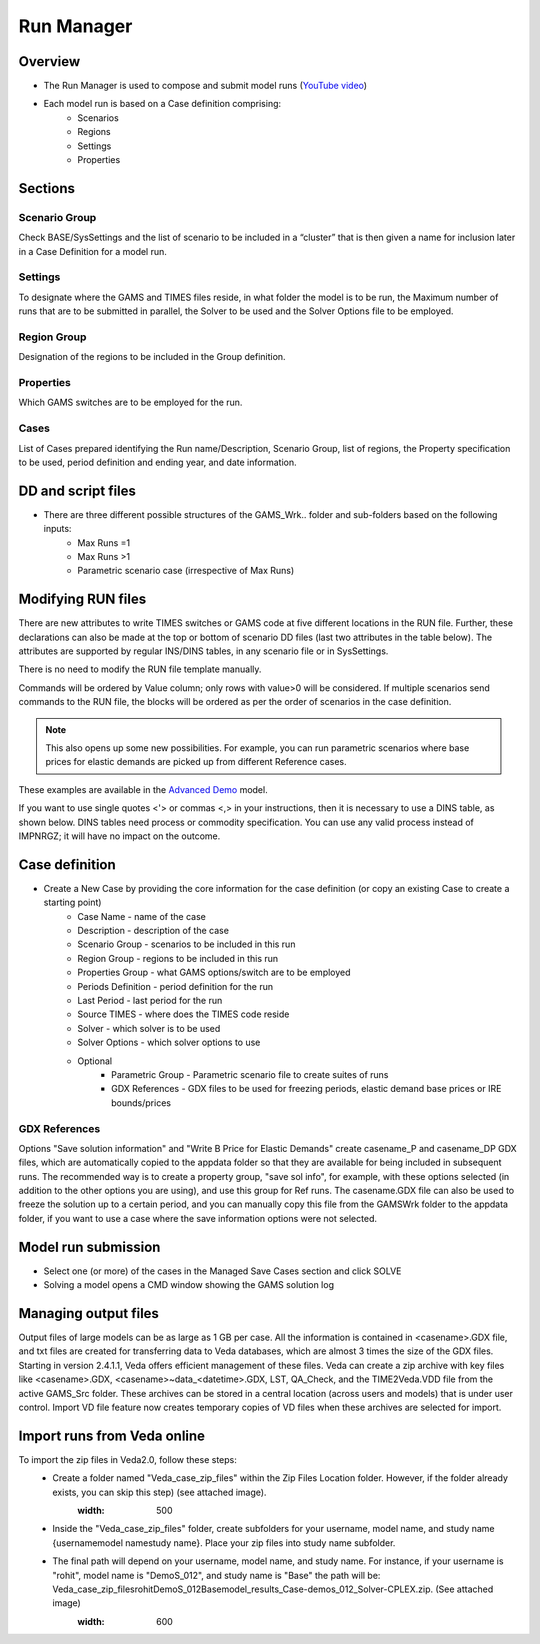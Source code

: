 ###########
Run Manager
###########

Overview
=========

* The Run Manager is used to compose and submit model runs (`YouTube video <https://youtu.be/3EkFqLyl5ZE>`_)
* Each model run is based on a Case definition comprising:
    * Scenarios
    * Regions
    * Settings
    * Properties

.. image:: images/run_manager_1.PNG
    :width: 600


Sections
=================

+++++++++++++++
Scenario Group
+++++++++++++++
Check BASE/SysSettings and the list of scenario to be included in a “cluster” that is then given a name for inclusion later in a Case Definition for a model run.

+++++++++
Settings
+++++++++
To designate where the GAMS and TIMES files reside, in what folder the model is to be run, the Maximum number of runs that are to be submitted in parallel, 
the Solver to be used and the Solver Options file to be employed.

+++++++++++++
Region Group
+++++++++++++
Designation of the regions to be included in the Group definition.

+++++++++++
Properties
+++++++++++
Which GAMS switches are to be employed for the run.

++++++
Cases
++++++
List of Cases prepared identifying the Run name/Description, Scenario Group, list of regions, the Property specification to be used, 
period definition and ending year, and date information.


DD and script files
===================

* There are three different possible structures of the GAMS_Wrk.. folder and sub-folders based on the following inputs:
    * Max Runs =1
    * Max Runs >1
    * Parametric scenario case (irrespective of Max Runs)

.. image:: images/dd_files.PNG
    :width: 600


Modifying RUN files
===================

There are new attributes to write TIMES switches or GAMS code at five different locations in the RUN file. Further, these declarations can also be made
at the top or bottom of scenario DD files (last two attributes in the table below). The attributes are supported by regular INS/DINS tables, in any scenario file or in SysSettings.


.. csv-table::
        :file: tables/times_switches/Times_switches_attr_loc.csv
        :widths: 1,1,1
        :header-rows: 1

There is no need to modify the RUN file template manually.

Commands will be ordered by Value column; only rows with value>0 will be considered.
If multiple scenarios send commands to the RUN file,
the blocks will be ordered as per the order of scenarios in the case definition.

.. note::
    This also opens up some new possibilities. For example, you can run parametric scenarios where base prices for elastic demands are picked up from different Reference cases.

These examples are available in the `Advanced Demo <https://github.com/kanors-emr/Model_Demo_Adv_Veda.git>`_ model.

.. csv-table:: Example 1
        :file: tables/times_switches/Example1.csv
        :widths: 20,35,15,5,50
        :header-rows: 2


If you want to use single quotes <'> or commas <,> in your instructions, then it is necessary to use a DINS table, as shown below. DINS tables need process or commodity specification. You can use any valid
process instead of IMPNRGZ; it will have no impact on the outcome.

.. csv-table:: Example 2
        :file: tables/times_switches/Example2.csv
        :widths: 20,50,30
        :header-rows: 2

Case definition
================
.. image:: images/case_definition.png
    :width: 400

* Create a New Case by providing the core information for the case definition (or copy an existing Case to create a starting point)
    * Case Name - name of the case
    * Description - description of the case
    * Scenario Group - scenarios to be included in this run
    * Region Group - regions to be included in this run
    * Properties Group - what GAMS options/switch are to be employed
    * Periods Definition - period definition for the run
    * Last Period - last period for the run
    * Source TIMES - where does the TIMES code reside
    * Solver - which solver is to be used
    * Solver Options - which solver options to use
    * Optional
        * Parametric Group - Parametric scenario file to create suites of runs
        * GDX References - GDX files to be used for freezing periods, elastic demand base prices or IRE bounds/prices

++++++++++++++
GDX References
++++++++++++++
Options "Save solution information" and "Write B Price for Elastic Demands" create casename_P and casename_DP GDX files, which are automatically copied to the appdata folder so that they are available for being included in subsequent runs.
The recommended way is to create a property group, "save sol info", for example, with these options selected (in addition to the other options you are using), and use this group for Ref runs. The casename.GDX file can also be used to freeze
the solution up to a certain period, and you can manually copy this file from the GAMSWrk folder to the appdata folder, if you want to use a case where the save information options were not selected.


Model run submission
=====================

.. image:: images/cases_grid.png
    :height: 150

* Select one (or more) of the cases in the Managed Save Cases section and click SOLVE

* Solving a model opens a CMD window showing the GAMS solution log

.. image:: images/solve_cmd.png

Managing output files
=====================

Output files of large models can be as large as 1 GB per case. All the information is contained in <casename>.GDX file, and txt files are created for transferring data to Veda databases,
which are almost 3 times the size of the GDX files. Starting in version 2.4.1.1, Veda offers efficient management of these files. Veda can create a zip archive with key files like <casename>.GDX,
<casename>~data_<datetime>.GDX, LST, QA_Check, and the TIME2Veda.VDD file from the active GAMS_Src folder. These archives can be stored in a central location (across users and models) that is under
user control. Import VD file feature now creates temporary copies of VD files when these archives are selected for import.

Import runs from Veda online
============================

To import the zip files in Veda2.0, follow these steps:
    * Create a folder named "Veda_case_zip_files" within the Zip Files Location folder. However, if the folder already exists, you can skip this step) (see attached image).
        .. image:: images/Zip_files_location_RunManager.png
        :width: 500
    * Inside the "Veda_case_zip_files" folder, create subfolders for your username, model name, and study name {username\model name\study name}. Place your zip files into study name subfolder.
    * The final path will depend on your username, model name, and study name. For instance, if your username is "rohit", model name is "DemoS_012", and study name is "Base" the path will be: Veda_case_zip_files\rohit\DemoS_012\Base\model_results_Case-demos_012_Solver-CPLEX.zip. (See attached image)
        .. image:: images/Import_runs_name_description_of_RunManager.png
        :width: 600
